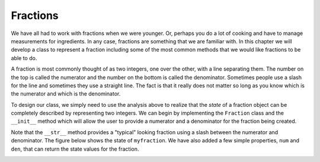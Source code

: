 ..  Copyright (C)  Brad Miller, David Ranum, Jeffrey Elkner, Peter Wentworth, Allen B. Downey, Chris
    Meyers, and Dario Mitchell.  Permission is granted to copy, distribute
    and/or modify this document under the terms of the GNU Free Documentation
    License, Version 1.3 or any later version published by the Free Software
    Foundation; with Invariant Sections being Forward, Prefaces, and
    Contributor List, no Front-Cover Texts, and no Back-Cover Texts.  A copy of
    the license is included in the section entitled "GNU Free Documentation
    License".

Fractions
---------

We have all had to work with fractions when we were younger.  Or, perhaps you do a lot of cooking and have 
to manage measurements for ingredients.  In any case, fractions are something that we are familiar with.
In this chapter we will develop a class to represent a fraction including some of the most common methods 
that we would like fractions to be able to do.

A fraction is most commonly thought of as two integers, one over the other, with a line separating them. 
The number on the top is called the numerator and the number on the bottom is called the denominator. 
Sometimes people use a slash for the line and sometimes they use a straight line.  The fact is that it 
really does not matter so long as you know which is the numerator and which is the denominator.

To design our class, we simply need to use the analysis above to realize that the `state` of a fraction 
object can be completely described by representing two integers.  We can begin by implementing the 
``Fraction`` class and the ``__init__`` method which will allow the user to provide a numerator and a 
denominator for the fraction being created.



.. activecode:: c2k

    class Fraction:
        def __init__(self, top, bottom):
            self.__num = top        # the numerator is on top
            self.__den = bottom     # the denominator is on the bottom

        def __str__(self):
            return '{}/{}'.format(self.__num, self.__den)

        @property
        def num(self):
            return self.__num

        @property
        def den(self):
            return self.__den

    myfraction = Fraction(3, 4)
    print(myfraction)
    print(myfraction.num)
    print(myfraction.den)



Note that the ``__str__`` method provides a "typical" looking fraction using a slash between the numerator 
and denominator. The figure below shows the state of ``myfraction``.  We have also added a few simple
properties, ``num`` and ``den``, that can return the state values for the fraction.

.. image:: Figures/fractionpic1.png
   


